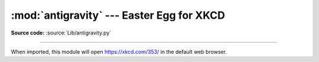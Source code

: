 :mod:`antigravity` --- Easter Egg for XKCD
====================================

.. module:: antigravity
   :synopsis: An easter egg for XKCD #353.

**Source code:** :source:`Lib/antigravity.py`

--------------

When imported, this module will open https://xkcd.com/353/ in the default web browser.

.. method:: antigravity.geohash(lattitude, longitude, datedow)

   Compute geohash() using the Munroe algorithm.

